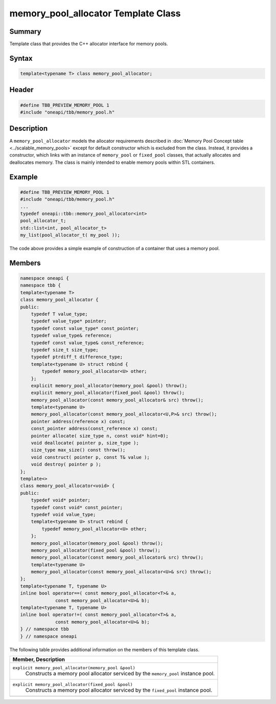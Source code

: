 .. SPDX-FileCopyrightText: 2019-2021 Intel Corporation
..
.. SPDX-License-Identifier: CC-BY-4.0

====================================
memory_pool_allocator Template Class
====================================


Summary
-------

Template class that provides the C++ allocator
interface for memory pools.

Syntax
------

.. code:: cpp

   template<typename T> class memory_pool_allocator;


Header
------

.. code:: cpp

   #define TBB_PREVIEW_MEMORY_POOL 1
   #include "oneapi/tbb/memory_pool.h"


Description
-----------

A 
``memory_pool_allocator``
models the allocator requirements described in
:doc:`Memory Pool Concept table <../scalable_memory_pools>` except for default
constructor which is excluded from the class. Instead, it provides a
constructor, which links with an instance of 
``memory_pool`` or 
``fixed_pool`` classes,
that actually allocates and deallocates memory. The class is mainly intended to
enable memory pools within STL containers.

Example
-------

.. code:: cpp

   #define TBB_PREVIEW_MEMORY_POOL 1
   #include "oneapi/tbb/memory_pool.h"
   ...
   typedef oneapi::tbb::memory_pool_allocator<int>
   pool_allocator_t;
   std::list<int, pool_allocator_t>
   my_list(pool_allocator_t( my_pool ));

The code above provides a simple example of
construction of a container that uses a memory pool.

Members
-------

.. code:: cpp

   namespace oneapi {
   namespace tbb {
   template<typename T>
   class memory_pool_allocator {
   public:
       typedef T value_type;
       typedef value_type* pointer;
       typedef const value_type* const_pointer;
       typedef value_type& reference;
       typedef const value_type& const_reference;
       typedef size_t size_type;
       typedef ptrdiff_t difference_type;
       template<typename U> struct rebind {
           typedef memory_pool_allocator<U> other;
       };
       explicit memory_pool_allocator(memory_pool &pool) throw();
       explicit memory_pool_allocator(fixed_pool &pool) throw();
       memory_pool_allocator(const memory_pool_allocator& src) throw();
       template<typename U>
       memory_pool_allocator(const memory_pool_allocator<U,P>& src) throw();
       pointer address(reference x) const;
       const_pointer address(const_reference x) const;
       pointer allocate( size_type n, const void* hint=0);
       void deallocate( pointer p, size_type );
       size_type max_size() const throw();
       void construct( pointer p, const T& value );
       void destroy( pointer p );
   };
   template<>
   class memory_pool_allocator<void> {
   public:
       typedef void* pointer;
       typedef const void* const_pointer;
       typedef void value_type;
       template<typename U> struct rebind {
           typedef memory_pool_allocator<U> other;
       };
       memory_pool_allocator(memory_pool &pool) throw();
       memory_pool_allocator(fixed_pool &pool) throw();
       memory_pool_allocator(const memory_pool_allocator& src) throw();
       template<typename U>
       memory_pool_allocator(const memory_pool_allocator<U>& src) throw();
   };
   template<typename T, typename U>
   inline bool operator==( const memory_pool_allocator<T>& a,
                const memory_pool_allocator<U>& b);
   template<typename T, typename U>
   inline bool operator!=( const memory_pool_allocator<T>& a,
                const memory_pool_allocator<U>& b);
   } // namespace tbb
   } // namespace oneapi

The following table provides additional information on the
members of this template class.

= ========================================================================================
\ Member, Description
==========================================================================================
\ ``explicit memory_pool_allocator(memory_pool &pool)``
  \
  Constructs a memory pool allocator serviced
  by the 
  ``memory_pool``
  instance pool.
------------------------------------------------------------------------------------------
\ ``explicit memory_pool_allocator(fixed_pool &pool)``
  \
  Constructs a memory pool allocator serviced
  by the 
  ``fixed_pool``
  instance pool.
------------------------------------------------------------------------------------------
= ========================================================================================
